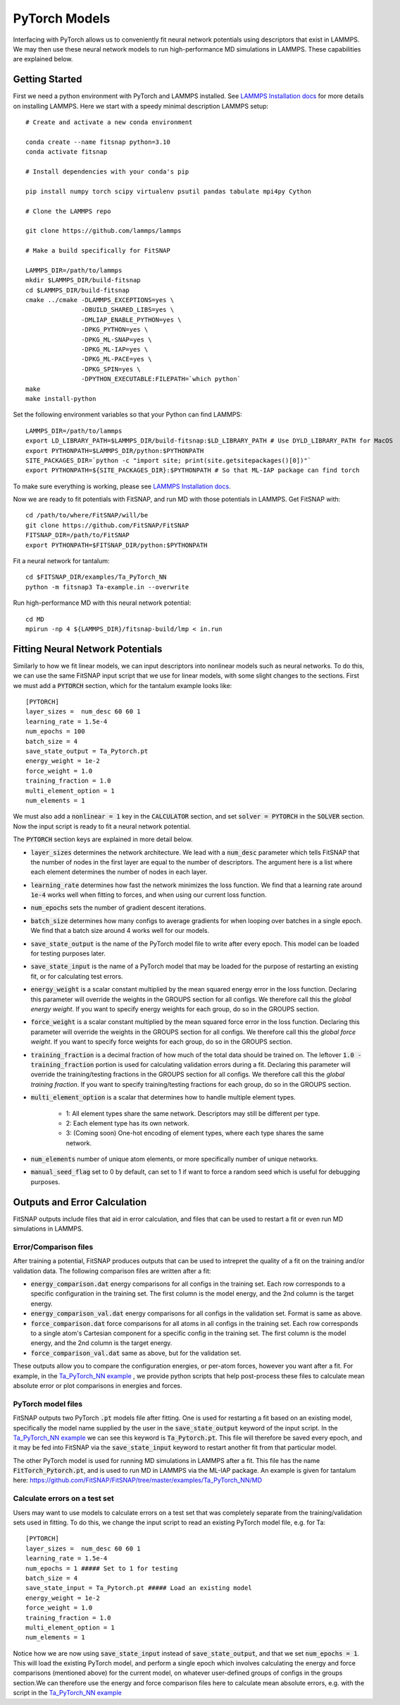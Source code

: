 PyTorch Models
==============

Interfacing with PyTorch allows us to conveniently fit neural network potentials using descriptors
that exist in LAMMPS. We may then use these neural network models to run high-performance MD 
simulations in LAMMPS. These capabilities are explained below.

Getting Started
---------------

First we need a python environment with PyTorch and LAMMPS installed. See `LAMMPS Installation docs <Installation.html#lammps-installation>`__ 
for more details on installing LAMMPS. Here we start with a speedy minimal description LAMMPS setup::

    # Create and activate a new conda environment

    conda create --name fitsnap python=3.10
    conda activate fitsnap

    # Install dependencies with your conda's pip 

    pip install numpy torch scipy virtualenv psutil pandas tabulate mpi4py Cython

    # Clone the LAMMPS repo

    git clone https://github.com/lammps/lammps

    # Make a build specifically for FitSNAP

    LAMMPS_DIR=/path/to/lammps
    mkdir $LAMMPS_DIR/build-fitsnap
    cd $LAMMPS_DIR/build-fitsnap
    cmake ../cmake -DLAMMPS_EXCEPTIONS=yes \
                   -DBUILD_SHARED_LIBS=yes \
                   -DMLIAP_ENABLE_PYTHON=yes \
                   -DPKG_PYTHON=yes \
                   -DPKG_ML-SNAP=yes \
                   -DPKG_ML-IAP=yes \
                   -DPKG_ML-PACE=yes \
                   -DPKG_SPIN=yes \
                   -DPYTHON_EXECUTABLE:FILEPATH=`which python`
    make
    make install-python

Set the following environment variables so that your Python can find LAMMPS::

    LAMMPS_DIR=/path/to/lammps
    export LD_LIBRARY_PATH=$LAMMPS_DIR/build-fitsnap:$LD_LIBRARY_PATH # Use DYLD_LIBRARY_PATH for MacOS
    export PYTHONPATH=$LAMMPS_DIR/python:$PYTHONPATH
    SITE_PACKAGES_DIR=`python -c "import site; print(site.getsitepackages()[0])"`
    export PYTHONPATH=${SITE_PACKAGES_DIR}:$PYTHONPATH # So that ML-IAP package can find torch

To make sure everything is working, please see `LAMMPS Installation docs <Installation.html#lammps-installation>`__.

Now we are ready to fit potentials with FitSNAP, and run MD with those potentials in LAMMPS. Get 
FitSNAP with::

    cd /path/to/where/FitSNAP/will/be
    git clone https://github.com/FitSNAP/FitSNAP
    FITSNAP_DIR=/path/to/FitSNAP
    export PYTHONPATH=$FITSNAP_DIR/python:$PYTHONPATH

Fit a neural network for tantalum::

    cd $FITSNAP_DIR/examples/Ta_PyTorch_NN
    python -m fitsnap3 Ta-example.in --overwrite

Run high-performance MD with this neural network potential::

    cd MD
    mpirun -np 4 ${LAMMPS_DIR}/fitsnap-build/lmp < in.run








Fitting Neural Network Potentials
---------------------------------

Similarly to how we fit linear models, we can input descriptors into nonlinear models such as 
neural networks. To do this, we can use the same FitSNAP input script that we use for linear 
models, with some slight changes to the sections. First we must add a :code:`PYTORCH` section, 
which for the tantalum example looks like::

    [PYTORCH]
    layer_sizes =  num_desc 60 60 1
    learning_rate = 1.5e-4 
    num_epochs = 100
    batch_size = 4
    save_state_output = Ta_Pytorch.pt
    energy_weight = 1e-2
    force_weight = 1.0
    training_fraction = 1.0
    multi_element_option = 1
    num_elements = 1

We must also add a :code:`nonlinear = 1` key in the :code:`CALCULATOR` section, and set 
:code:`solver = PYTORCH` in the :code:`SOLVER` section. Now the input script is ready to fit a 
neural network potential.

The :code:`PYTORCH` section keys are explained in more detail below.

- :code:`layer_sizes` determines the network architecture. We lead with a :code:`num_desc` parameter
  which tells FitSNAP that the number of nodes in the first layer are equal to the number of 
  descriptors. The argument here is a list where each element determines the number of nodes in 
  each layer.

- :code:`learning_rate` determines how fast the network minimizes the loss function. We find that
  a learning rate around :code:`1e-4` works well when fitting to forces, and when using our current
  loss function.

- :code:`num_epochs` sets the number of gradient descent iterations.

- :code:`batch_size` determines how many configs to average gradients for when looping over batches
  in a single epoch. We find that a batch size around 4 works well for our models.

- :code:`save_state_output` is the name of the PyTorch model file to write after every
  epoch. This model can be loaded for testing purposes later.

- :code:`save_state_input` is the name of a PyTorch model that may be loaded for the purpose of 
  restarting an existing fit, or for calculating test errors.

- :code:`energy_weight` is a scalar constant multiplied by the mean squared energy error in the 
  loss function. Declaring this parameter will override the weights in the GROUPS section for all 
  configs. We therefore call this the *global energy weight*. If you want to specify energy weights 
  for each group, do so in the GROUPS section.

- :code:`force_weight` is a scalar constant multiplied by the mean squared force error in the loss
  function. Declaring this parameter will override the weights in the GROUPS section for all 
  configs. We therefore call this the *global force weight*. If you want to specify force weights 
  for each group, do so in the GROUPS section.

- :code:`training_fraction` is a decimal fraction of how much of the total data should be trained
  on. The leftover :code:`1.0 - training_fraction` portion is used for calculating validation errors
  during a fit. Declaring this parameter will override the training/testing fractions in the GROUPS
  section for all configs. We therefore call this the *global training fraction*. If you want to 
  specify training/testing fractions for each group, do so in the GROUPS section.

- :code:`multi_element_option` is a scalar that determines how to handle multiple element types.

    - 1: All element types share the same network. Descriptors may still be different per type.
    - 2: Each element type has its own network.
    - 3: (Coming soon) One-hot encoding of element types, where each type shares the same network.

- :code:`num_elements` number of unique atom elements, or more specifically number of unique 
  networks.

- :code:`manual_seed_flag` set to 0 by default, can set to 1 if want to force a random seed which is
  useful for debugging purposes.


Outputs and Error Calculation
-----------------------------

FitSNAP outputs include files that aid in error calculation, and files that can be used to restart 
a fit or even run MD simulations in LAMMPS.

Error/Comparison files
^^^^^^^^^^^^^^^^^^^^^^

After training a potential, FitSNAP produces outputs that can be used to intrepret the quality of a 
fit on the training and/or validation data. The following comparison files are written after a fit:

- :code:`energy_comparison.dat` energy comparisons for all configs in the training set. Each row 
  corresponds to a specific configuration in the training set. The first column is the model energy, 
  and the 2nd column is the target energy. 

- :code:`energy_comparison_val.dat` energy comparisons for all configs in the validation set. 
  Format is same as above.

- :code:`force_comparison.dat` force comparisons for all atoms in all configs in the training set.
  Each row corresponds to a single atom's Cartesian component for a specific config in the training 
  set. The first column is the model energy, and the 2nd column is the target energy.

- :code:`force_comparison_val.dat` same as above, but for the validation set.

These outputs allow you to compare the configuration energies, or per-atom forces, however you want
after a fit. For example, in the `Ta_PyTorch_NN example <https://github.com/FitSNAP/FitSNAP/tree/master/examples/Ta_PyTorch_NN>`_
, we provide python scripts that help post-process these files to calculate mean absolute error or 
plot comparisons in energies and forces.

PyTorch model files
^^^^^^^^^^^^^^^^^^^

FitSNAP outputs two PyTorch :code:`.pt` models file after fitting. One is used for restarting a fit
based on an existing model, specifically the model name supplied by the user in the 
:code:`save_state_output` keyword of the input script. In the `Ta_PyTorch_NN example <https://github.com/FitSNAP/FitSNAP/tree/master/examples/Ta_PyTorch_NN>`_
we can see this keyword is :code:`Ta_Pytorch.pt`. This file will therefore be saved every epoch, and 
it may be fed into FitSNAP via the :code:`save_state_input` keyword to restart another fit from that
particular model.

The other PyTorch model is used for running MD simulations in LAMMPS after a fit. This file has the 
name :code:`FitTorch_Pytorch.pt`, and is used to run MD in LAMMPS via the ML-IAP package. An example 
is given for tantalum here: https://github.com/FitSNAP/FitSNAP/tree/master/examples/Ta_PyTorch_NN/MD 

Calculate errors on a test set
^^^^^^^^^^^^^^^^^^^^^^^^^^^^^^

Users may want to use models to calculate errors on a test set that was completely separate from the
training/validation sets used in fitting. To do this, we change the input script to read an existing
PyTorch model file, e.g. for Ta::

    [PYTORCH]
    layer_sizes =  num_desc 60 60 1
    learning_rate = 1.5e-4 
    num_epochs = 1 ##### Set to 1 for testing
    batch_size = 4
    save_state_input = Ta_Pytorch.pt ##### Load an existing model
    energy_weight = 1e-2
    force_weight = 1.0
    training_fraction = 1.0
    multi_element_option = 1
    num_elements = 1

Notice how we are now using :code:`save_state_input` instead of :code:`save_state_output`, and that 
we set :code:`num_epochs = 1`. This will load the existing PyTorch model, and perform a single epoch
which involves calculating the energy and force comparisons (mentioned above) for the current model, 
on whatever user-defined groups of configs in the groups section.We can therefore use the energy and 
force comparison files here to calculate mean absolute errors, e.g. with the script in 
the `Ta_PyTorch_NN example <https://github.com/FitSNAP/FitSNAP/tree/master/examples/Ta_PyTorch_NN>`_




